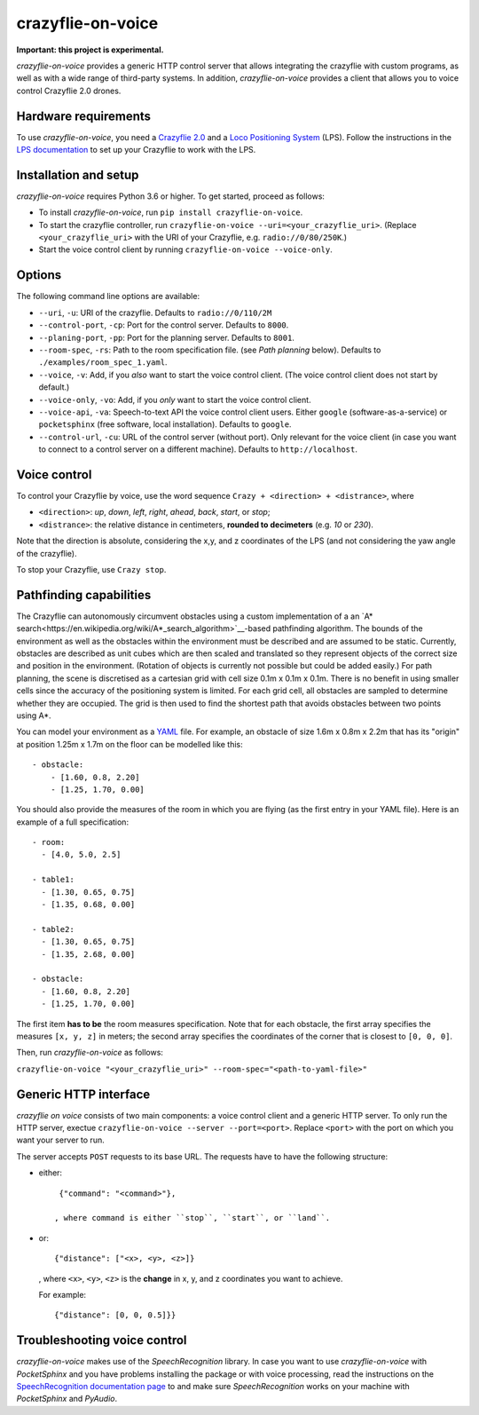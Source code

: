 crazyflie-on-voice
==================
.. image:: https://travis-ci.org/TimKam/crazyflie-on-voice.svg?branch=master
    :target: https://travis-ci.org/TimKam/crazyflie-on-voice
    
**Important: this project is experimental.**

*crazyflie-on-voice* provides a generic HTTP control server that allows integrating the crazyflie with custom programs, as well as with a wide range of third-party systems.
In addition, *crazyflie-on-voice* provides a client that allows you to voice control Crazyflie 2.0 drones.

Hardware requirements
---------------------
To use *crazyflie-on-voice*, you need a `Crazyflie 2.0 <https://www.bitcraze.io/crazyflie-2/>`__ and a `Loco Positioning System <https://www.bitcraze.io/loco-pos-system/>`__ (LPS).
Follow the instructions in the `LPS documentation <https://www.bitcraze.io/getting-started-with-the-loco-positioning-system/>`__ to set up your Crazyflie to work with the LPS.

Installation and setup
----------------------
*crazyflie-on-voice* requires Python 3.6 or higher.
To get started, proceed as follows:

* To install *crazyflie-on-voice*, run ``pip install crazyflie-on-voice``.

* To start the crazyflie controller, run ``crazyflie-on-voice --uri=<your_crazyflie_uri>``.
  (Replace ``<your_crazyflie_uri>`` with the URI of your Crazyflie, e.g. ``radio://0/80/250K``.)

* Start the voice control client by running ``crazyflie-on-voice --voice-only``.

Options
-------
The following command line options are available:

* ``--uri``, ``-u``: URI of the crazyflie. Defaults to ``radio://0/110/2M``

* ``--control-port``, ``-cp``: Port for the control server. Defaults to ``8000``.

* ``--planing-port``, ``-pp``: Port for the planning server. Defaults to ``8001``.

* ``--room-spec``, ``-rs``: Path to the room specification file. (see *Path planning* below). Defaults to ``./examples/room_spec_1.yaml``.

* ``--voice``, ``-v``: Add, if you *also* want to start the voice control client. (The voice control client does not start by default.)

* ``--voice-only``, ``-vo``:  Add, if you *only* want to start the voice control client.

* ``--voice-api``, ``-va``: Speech-to-text API the voice control client users. Either ``google`` (software-as-a-service) or ``pocketsphinx`` (free software, local installation). Defaults to ``google``.

* ``--control-url``, ``-cu``: URL of the control server (without port). Only relevant for the voice client (in case you want to connect to a control server on a different machine). Defaults to ``http://localhost``.

Voice control
-------------
To control your Crazyflie by voice, use the word sequence ``Crazy + <direction> + <distrance>``, where

* ``<direction>``: *up*, *down*, *left*, *right*, *ahead*, *back*, *start*, or *stop*;

* ``<distrance>``: the relative distance in centimeters, **rounded to decimeters** (e.g. *10* or *230*).

Note that the direction is absolute, considering the x,y, and z coordinates of the LPS (and not considering the yaw angle of the crazyflie).

To stop your Crazyflie, use ``Crazy stop``.

Pathfinding capabilities
------------------------
The Crazyflie can autonomously circumvent obstacles using a custom implementation of a an `A* search<https://en.wikipedia.org/wiki/A*_search_algorithm>`__-based pathfinding algorithm.
The bounds of the environment as well as the obstacles within the environment must be described and are assumed to be static.
Currently, obstacles are described as unit cubes which are then scaled and translated so they represent objects of the correct size and position in the environment.
(Rotation of objects is currently not possible but could be added easily.)
For path planning, the scene is discretised as a cartesian grid with cell size 0.1m x 0.1m x 0.1m.
There is no benefit in using smaller cells since the accuracy of the positioning system is limited.
For each grid cell, all obstacles are sampled to determine whether they are occupied.
The grid is then used to find the shortest path that avoids obstacles between two points using A*.

You can model your environment as a `YAML <https://en.wikipedia.org/wiki/YAML>`__ file.
For example, an obstacle of size 1.6m x 0.8m x 2.2m that has its "origin" at position 1.25m x 1.7m on the floor can be modelled like this::

    - obstacle:
        - [1.60, 0.8, 2.20]
        - [1.25, 1.70, 0.00]


You should also provide the measures of the room in which you are flying (as the first entry in your YAML file).
Here is an example of a full specification::

    - room:
      - [4.0, 5.0, 2.5]

    - table1:
      - [1.30, 0.65, 0.75]
      - [1.35, 0.68, 0.00]

    - table2:
      - [1.30, 0.65, 0.75]
      - [1.35, 2.68, 0.00]

    - obstacle:
      - [1.60, 0.8, 2.20]
      - [1.25, 1.70, 0.00]

The first item **has to be** the room measures specification.
Note that for each obstacle, the first array specifies the measures ``[x, y, z]`` in meters;
the second array specifies the coordinates of the corner that is closest to ``[0, 0, 0]``.

Then, run *crazyflie-on-voice* as follows:

``crazyflie-on-voice "<your_crazyflie_uri>" --room-spec="<path-to-yaml-file>"``

Generic HTTP interface
----------------------
*crazyflie on voice* consists of two main components: a voice control client and a generic HTTP server.
To only run the HTTP server, exectue ``crazyflie-on-voice --server --port=<port>``.
Replace ``<port>`` with the port on which you want your server to run.

The server accepts ``POST`` requests to its base URL. The requests have to have the following structure:

* either::

    {"command": "<command>"},

   , where command is either ``stop``, ``start``, or ``land``.

* or::

    {"distance": ["<x>, <y>, <z>]}

  , where ``<x>``, ``<y>``, ``<z>`` is the **change** in x, y, and z coordinates you want to achieve.

  For example::

    {"distance": [0, 0, 0.5]}}


Troubleshooting voice control
-----------------------------
*crazyflie-on-voice* makes use of the *SpeechRecognition* library.
In case you want to use *crazyflie-on-voice* with *PocketSphinx* and you have problems installing the package or with voice processing, read the instructions on the `SpeechRecognition documentation page <https://pypi.org/project/SpeechRecognition/>`__ to and make sure *SpeechRecognition* works on your machine with *PocketSphinx* and *PyAudio*.


